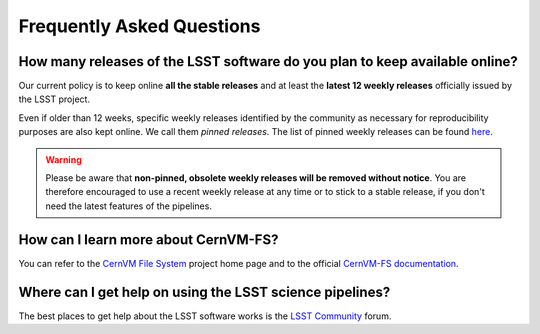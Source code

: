.. _faq:

**************************
Frequently Asked Questions
**************************


How many releases of the LSST software do you plan to keep available online?
----------------------------------------------------------------------------

Our current policy is to keep online **all the stable releases** and at least the **latest 12 weekly releases** officially issued by the LSST project.

Even if older than 12 weeks, specific weekly releases identified by the community as necessary for reproducibility purposes are also kept online. We call them *pinned releases*. The list of pinned weekly releases can be found `here <https://github.com/airnandez/sw-lsst-eu/issues/3>`_.

.. warning::

	Please be aware that **non-pinned, obsolete weekly releases will be removed without notice**. You are therefore encouraged to use a recent weekly release at any time or to stick to a stable release, if you don't need the latest features of the pipelines.


How can I learn more about CernVM-FS?
-------------------------------------

You can refer to the `CernVM File System <https://cernvm.cern.ch/portal/filesystem>`_ project home page and to the official `CernVM-FS documentation <https://cvmfs.readthedocs.io>`_.


Where can I get help on using the LSST science pipelines?
---------------------------------------------------------

The best places to get help about the LSST software works is the `LSST Community <https://community.lsst.org/c/support>`_ forum.
